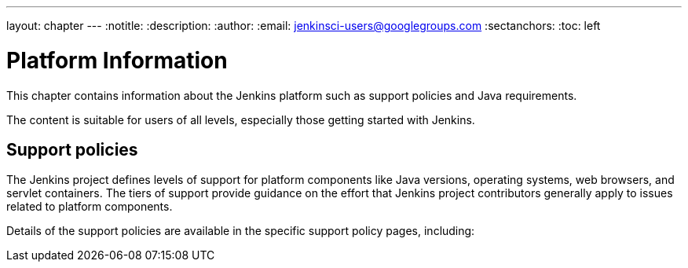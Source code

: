---
layout: chapter
---
ifdef::backend-html5[]
:notitle:
:description:
:author:
:email: jenkinsci-users@googlegroups.com
:sectanchors:
:toc: left
endif::[]

= Platform Information

This chapter contains information about the Jenkins platform such as support policies and Java requirements.

The content is suitable for users of all levels, especially those getting started with Jenkins.

== Support policies

The Jenkins project defines levels of support for platform components like Java versions, operating systems, web browsers, and servlet containers.
The tiers of support provide guidance on the effort that Jenkins project contributors generally apply to issues related to platform components.

Details of the support policies are available in the specific support policy pages, including:
